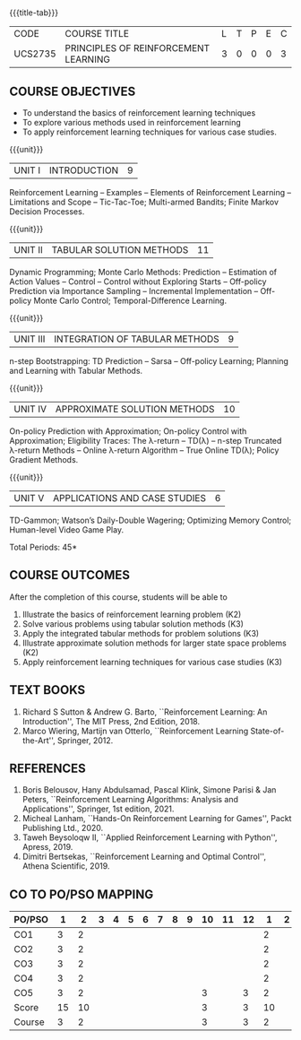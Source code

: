 * 
:properties:
:author: Ms. M. Saritha and Ms. S. Rajalakshmi
:date: 15-03-2021
:end:

#+startup: showall

{{{title-tab}}}
| CODE    | COURSE TITLE                         | L | T | P | E | C |
| UCS2735 | PRINCIPLES OF REINFORCEMENT LEARNING | 3 | 0 | 0 | 0 | 3 |


** COURSE OBJECTIVES
- To understand the basics of reinforcement learning techniques
- To explore various methods used in reinforcement learning
- To apply reinforcement learning techniques for various case studies.

{{{unit}}}
| UNIT I | INTRODUCTION | 9 |
Reinforcement Learning -- Examples -- Elements of Reinforcement
Learning -- Limitations and Scope -- Tic-Tac-Toe; Multi-armed Bandits;
Finite Markov Decision Processes.

{{{unit}}}
| UNIT II | TABULAR SOLUTION METHODS | 11 |
Dynamic Programming; Monte Carlo Methods: Prediction -- Estimation of
Action Values -- Control -- Control without Exploring Starts --
Off-policy Prediction via Importance Sampling -- Incremental
Implementation -- Off-policy Monte Carlo Control; Temporal-Difference
Learning.

{{{unit}}}
| UNIT III |  INTEGRATION OF TABULAR METHODS | 9 |
n-step Bootstrapping: TD Prediction -- Sarsa -- Off-policy Learning;
Planning and Learning with Tabular Methods.

{{{unit}}}
| UNIT IV | APPROXIMATE SOLUTION METHODS | 10 |
On-policy Prediction with Approximation; On-policy Control with
Approximation; Eligibility Traces: The \lambda-return -- TD(\lambda)
-- n-step Truncated \lambda-return Methods -- Online \lambda-return
Algorithm -- True Online TD(\lambda); Policy Gradient Methods.

{{{unit}}}
| UNIT V | APPLICATIONS AND CASE STUDIES | 6 |
TD-Gammon; Watson’s Daily-Double Wagering; Optimizing Memory Control;
Human-level Video Game Play.

\hfill *Total Periods: 45*

** COURSE OUTCOMES
After the completion of this course, students will be able to 
1. Illustrate the basics of reinforcement learning problem (K2)
2. Solve various problems using tabular solution methods (K3)
3. Apply the integrated tabular methods for problem solutions (K3)
4. Illustrate approximate solution methods for larger state space
   problems (K2)
5. Apply reinforcement learning techniques for various case studies
   (K3)

** TEXT BOOKS
1. Richard S Sutton & Andrew G. Barto, ``Reinforcement Learning: An
   Introduction'', The MIT Press, 2nd Edition, 2018.
2. Marco Wiering, Martijn van Otterlo, ``Reinforcement Learning
   State-of-the-Art'', Springer, 2012.

** REFERENCES
1.  Boris Belousov, Hany Abdulsamad, Pascal Klink, Simone Parisi & Jan
   Peters, ``Reinforcement Learning Algorithms: Analysis and
   Applications'', Springer, 1st edition, 2021.
2.  Micheal Lanham, ``Hands-On Reinforcement Learning for Games'',
   Packt Publishing Ltd., 2020.
3.  Taweh Beysoloqw II, ``Applied Reinforcement Learning with Python'', Apress, 2019.
4.  Dimitri Bertsekas, ``Reinforcement Learning and Optimal Control'',
   Athena Scientific, 2019.
   
** CO TO PO/PSO MAPPING
| PO/PSO |  1 |  2 | 3 | 4 | 5 | 6 | 7 | 8 | 9 | 10 | 11 | 12 |  1 | 2 | 3 |
|--------+----+----+---+---+---+---+---+---+---+----+----+----+----+---+---|
| CO1    |  3 |  2 |   |   |   |   |   |   |   |    |    |    |  2 |   |   |
| CO2    |  3 |  2 |   |   |   |   |   |   |   |    |    |    |  2 |   |   |
| CO3    |  3 |  2 |   |   |   |   |   |   |   |    |    |    |  2 |   |   |
| CO4    |  3 |  2 |   |   |   |   |   |   |   |    |    |    |  2 |   |   |
| CO5    |  3 |  2 |   |   |   |   |   |   |   |  3 |    |  3 |  2 |   |   |
|--------+----+----+---+---+---+---+---+---+---+----+----+----+----+---+---|
| Score  | 15 | 10 |   |   |   |   |   |   |   |  3 |    |  3 | 10 |   |   |
| Course |  3 |  2 |   |   |   |   |   |   |   |  3 |    |  3 |  2 |   |   |
   
